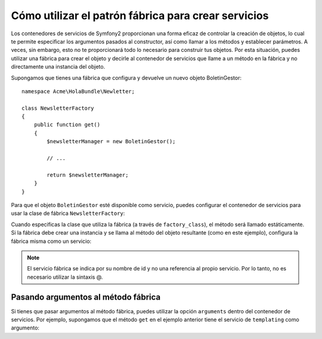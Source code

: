 Cómo utilizar el patrón fábrica para crear servicios
====================================================

Los contenedores de servicios de Symfony2 proporcionan una forma eficaz de controlar la creación de objetos, lo cual te permite especificar los argumentos pasados ​​al constructor, así como llamar a los métodos y establecer parámetros. A veces, sin embargo, esto no te proporcionará todo lo necesario para construir tus objetos.
Por esta situación, puedes utilizar una fábrica para crear el objeto y decirle al contenedor de servicios que llame a un método en la fábrica y no directamente una instancia del objeto.

Supongamos que tienes una fábrica que configura y devuelve un nuevo objeto BoletinGestor::

    namespace Acme\HolaBundle\Newletter;

    class NewsletterFactory
    {
        public function get()
        {
            $newsletterManager = new BoletinGestor();

            // ...

            return $newsletterManager;
        }
    }

Para que el objeto ``BoletinGestor`` esté disponible como servicio, puedes configurar el contenedor de servicios para usar la clase de fábrica ``NewsletterFactory``:

.. configuration-block::

    .. code-block:: yaml

        # src/Acme/HolaBundle/Resources/config/services.yml
        parameters:
            # ...
            boletin_gestor.class: Acme\HolaBundle\Boletin\BoletinGestor
            boletin_factory.class: Acme\HolaBundle\Boletin\NewsletterFactory
        services:
            boletin_gestor:
                class:          %boletin_gestor.class%
                factory_class:  %newsletter_factory.class%
                factory_method: get 

    .. code-block:: xml

        <!-- src/Acme/HolaBundle/Resources/config/services.xml -->
        <parameters>
            <!-- ... -->
            <parameter key="boletin_gestor.class">Acme\HolaBundle\Boletin\BoletinGestor</parameter>
            <parameter key="boletin_factory.class">Acme\HolaBundle\Boletin\NewsletterFactory</parameter>
        </parameters>

        <services>
            <service id="boletin_gestor" 
                     class="%boletin_gestor.class%"
                     factory-class="%newsletter_factory.class%"
                     factory-method="get"
            />
        </services>

    .. code-block:: php

        // src/Acme/HolaBundle/Resources/config/services.php
        use Symfony\Component\DependencyInjection\Definition;

        // ...
        $contenedor->setParameter('boletin_gestor.class', 'Acme\HolaBundle\Boletin\BoletinGestor');
        $contenedor->setParameter('boletin_factory.class', 'Acme\HolaBundle\Boletin\NewsletterFactory');

        $contenedor->setDefinition('boletin_gestor', new Definition(
            '%boletin_gestor.class%'
        ))->setFactoryClass(
            '%newsletter_factory.class%'
        )->setFactoryMethod(
            'get'
        );

Cuando especificas la clase que utiliza la fábrica (a través de ``factory_class``), el método será llamado estáticamente. Si la fábrica debe crear una instancia y se llama al método del objeto resultante (como en este ejemplo), configura la fábrica misma como un servicio:

.. configuration-block::

    .. code-block:: yaml

        # src/Acme/HolaBundle/Resources/config/services.yml
        parameters:
            # ...
            boletin_gestor.class: Acme\HolaBundle\Boletin\BoletinGestor
            boletin_factory.class: Acme\HolaBundle\Boletin\NewsletterFactory
        services:
            boletin_factory:
                class:            %newsletter_factory.class%
            boletin_gestor:
                class:            %boletin_gestor.class%
                factory_service:  boletin_factory
                factory_method:   get 

    .. code-block:: xml

        <!-- src/Acme/HolaBundle/Resources/config/services.xml -->
        <parameters>
            <!-- ... -->
            <parameter key="boletin_gestor.class">Acme\HolaBundle\Boletin\BoletinGestor</parameter>
            <parameter key="boletin_factory.class">Acme\HolaBundle\Boletin\NewsletterFactory</parameter>
        </parameters>

        <services>
            <service id="boletin_factory" class="%newsletter_factory.class%"/>
            <service id="boletin_gestor" 
                     class="%boletin_gestor.class%"
                     factory-service="boletin_factory"
                     factory-method="get"
            />
        </services>

    .. code-block:: php

        // src/Acme/HolaBundle/Resources/config/services.php
        use Symfony\Component\DependencyInjection\Definition;

        // ...
        $contenedor->setParameter('boletin_gestor.class', 'Acme\HolaBundle\Boletin\BoletinGestor');
        $contenedor->setParameter('boletin_factory.class', 'Acme\HolaBundle\Boletin\NewsletterFactory');

        $contenedor->setDefinition('boletin_factory', new Definition(
            '%newsletter_factory.class%'
        ))
        $contenedor->setDefinition('boletin_gestor', new Definition(
            '%boletin_gestor.class%'
        ))->setFactoryService(
            'boletin_factory'
        )->setFactoryMethod(
            'get'
        );

.. note::

   El servicio fábrica se indica por su nombre de id y no una referencia al propio servicio. Por lo tanto, no es necesario utilizar la sintaxis @.

Pasando argumentos al método fábrica
------------------------------------

Si tienes que pasar argumentos al método fábrica, puedes utilizar la opción ``arguments`` dentro del contenedor de servicios. Por ejemplo, supongamos que el método ``get`` en el ejemplo anterior tiene el servicio de ``templating`` como argumento:

.. configuration-block::

    .. code-block:: yaml

        # src/Acme/HolaBundle/Resources/config/services.yml
        parameters:
            # ...
            boletin_gestor.class: Acme\HolaBundle\Boletin\BoletinGestor
            boletin_factory.class: Acme\HolaBundle\Boletin\NewsletterFactory
        services:
            boletin_factory:
                class:            %newsletter_factory.class%
            boletin_gestor:
                class:            %boletin_gestor.class%
                factory_service:  boletin_factory
                factory_method:   get
                arguments:
                    -             @templating

    .. code-block:: xml

        <!-- src/Acme/HolaBundle/Resources/config/services.xml -->
        <parameters>
            <!-- ... -->
            <parameter key="boletin_gestor.class">Acme\HolaBundle\Boletin\BoletinGestor</parameter>
            <parameter key="boletin_factory.class">Acme\HolaBundle\Boletin\NewsletterFactory</parameter>
        </parameters>

        <services>
            <service id="boletin_factory" class="%newsletter_factory.class%"/>
            <service id="boletin_gestor" 
                     class="%boletin_gestor.class%"
                     factory-service="boletin_factory"
                     factory-method="get"
            >
                <argument type="service" id="templating" />
            </service>
        </services>

    .. code-block:: php

        // src/Acme/HolaBundle/Resources/config/services.php
        use Symfony\Component\DependencyInjection\Definition;

        // ...
        $contenedor->setParameter('boletin_gestor.class', 'Acme\HolaBundle\Boletin\BoletinGestor');
        $contenedor->setParameter('boletin_factory.class', 'Acme\HolaBundle\Boletin\NewsletterFactory');

        $contenedor->setDefinition('boletin_factory', new Definition(
            '%newsletter_factory.class%'
        ))
        $contenedor->setDefinition('boletin_gestor', new Definition(
            '%boletin_gestor.class%',
            array(new Reference('templating'))
        ))->setFactoryService(
            'boletin_factory'
        )->setFactoryMethod(
            'get'
        );